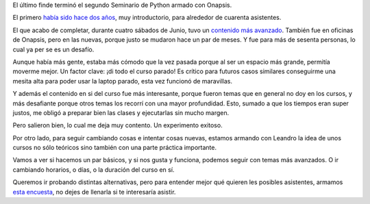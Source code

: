 .. title: Enseñando Python
.. date: 2019-07-06 18:29:00
.. tags: Pyhon, cursos, programación, seminario, Onapsis

El último finde terminó el segundo Seminario de Python armado con Onapsis.

El primero `había sido hace dos años </posts/0735/>`_, muy introductorio, para alrededor de cuarenta asistentes.

El que acabo de completar, durante cuatro sábados de Junio, tuvo un `contenido más avanzado <http://www.taniquetil.com.ar/bdvfiles/curso-medio-avanzado.html>`_. También fue en oficinas de Onapsis, pero en las nuevas, porque justo se mudaron hace un par de meses. Y fue para más de sesenta personas, lo cual ya per se es un desafío.

.. image:: /images/seminario-python-2019.jpeg
    :alt: La grupal, el último día

Aunque había más gente, estaba más cómodo que la vez pasada porque al ser un espacio más grande, permitía moverme mejor. Un factor clave: ¡di todo el curso parado! Es crítico para futuros casos similares conseguirme una mesita alta para poder usar la laptop parado, esta vez funcionó de maravillas.

Y además el contenido en si del curso fue más interesante, porque fueron temas que en general no doy en los cursos, y más desafiante porque otros temas los recorrí con una mayor profundidad. Esto, sumado a que los tiempos eran super justos, me obligó a preparar bien las clases y ejecutarlas sin mucho margen.

Pero salieron bien, lo cual me deja muy contento. Un experimento exitoso.

Por otro lado, para seguir cambiando cosas e intentar cosas nuevas, estamos armando con Leandro la idea de unos cursos no sólo teóricos sino también con una parte práctica importante.

Vamos a ver si hacemos un par básicos, y si nos gusta y funciona, podemos seguir con temas más avanzados. O ir cambiando horarios, o días, o la duración del curso en sí.

Queremos ir probando distintas alternativas, pero para entender mejor qué quieren les posibles asistentes, armamos `esta encuesta <https://docs.google.com/forms/d/1A-6nie0ud40aOyE_qBrQcjLS9ZNE4gJtjgGE6FyW8yU/edit>`_, no dejes de llenarla si te interesaría asistir.

